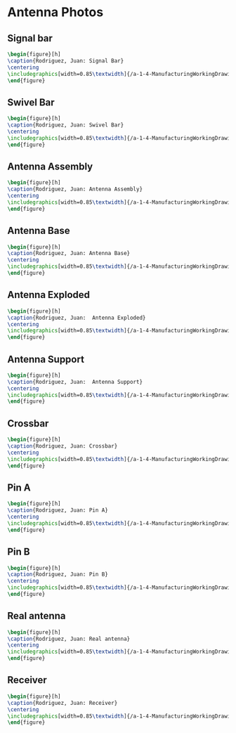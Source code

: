 * Antenna Photos
** Signal bar
#+BEGIN_SRC tex :tangle yes :tangle Antenna.tex
\begin{figure}[h]
\caption{Rodriguez, Juan: Signal Bar}
\centering
\includegraphics[width=0.85\textwidth]{/a-1-4-ManufacturingWorkingDrawing/b-1-WorkingDrawing/c-Antenna/Rodriguez_Juan_Signal_Bar.JPG}
\end{figure}
#+END_SRC
** Swivel Bar
#+BEGIN_SRC tex :tangle yes :tangle Antenna.tex
\begin{figure}[h]
\caption{Rodriguez, Juan: Swivel Bar}
\centering
\includegraphics[width=0.85\textwidth]{/a-1-4-ManufacturingWorkingDrawing/b-1-WorkingDrawing/c-Antenna/Rodriguez_Juan_Swivel_link.JPG}
\end{figure}
#+END_SRC
** Antenna Assembly
#+BEGIN_SRC tex :tangle yes :tangle Antenna.tex
\begin{figure}[h]
\caption{Rodriguez, Juan: Antenna Assembly}
\centering
\includegraphics[width=0.85\textwidth]{/a-1-4-ManufacturingWorkingDrawing/b-1-WorkingDrawing/c-Antenna/Rodriguez_Juan_antenna_assembly.JPG}
\end{figure}
#+END_SRC
** Antenna Base
#+BEGIN_SRC tex :tangle yes :tangle Antenna.tex
\begin{figure}[h]
\caption{Rodriguez, Juan: Antenna Base}
\centering
\includegraphics[width=0.85\textwidth]{/a-1-4-ManufacturingWorkingDrawing/b-1-WorkingDrawing/c-Antenna/Rodriguez_Juan_antenna_base.JPG}
\end{figure}
#+END_SRC
** Antenna Exploded
#+BEGIN_SRC tex :tangle yes :tangle Antenna.tex
\begin{figure}[h]
\caption{Rodriguez, Juan:  Antenna Exploded}
\centering
\includegraphics[width=0.85\textwidth]{/a-1-4-ManufacturingWorkingDrawing/b-1-WorkingDrawing/c-Antenna/Rodriguez_Juan_antenna_exploded.JPG}
\end{figure}
#+END_SRC
** Antenna Support
#+BEGIN_SRC tex :tangle yes :tangle Antenna.tex
\begin{figure}[h]
\caption{Rodriguez, Juan:  Antenna Support}
\centering
\includegraphics[width=0.85\textwidth]{/a-1-4-ManufacturingWorkingDrawing/b-1-WorkingDrawing/c-Antenna/Rodriguez_Juan_antenna_support.JPG}
\end{figure}
#+END_SRC
** Crossbar
#+BEGIN_SRC tex :tangle yes :tangle Antenna.tex
\begin{figure}[h]
\caption{Rodriguez, Juan: Crossbar}
\centering
\includegraphics[width=0.85\textwidth]{/a-1-4-ManufacturingWorkingDrawing/b-1-WorkingDrawing/c-Antenna/Rodriguez_Juan_crossbar.JPG}
\end{figure}
#+END_SRC
** Pin A
#+BEGIN_SRC tex :tangle yes :tangle Antenna.tex
\begin{figure}[h]
\caption{Rodriguez, Juan: Pin A}
\centering
\includegraphics[width=0.85\textwidth]{/a-1-4-ManufacturingWorkingDrawing/b-1-WorkingDrawing/c-Antenna/Rodriguez_Juan_pin_a.JPG}
\end{figure}
#+END_SRC
** Pin B
#+BEGIN_SRC tex :tangle yes :tangle Antenna.tex
\begin{figure}[h]
\caption{Rodriguez, Juan: Pin B}
\centering
\includegraphics[width=0.85\textwidth]{/a-1-4-ManufacturingWorkingDrawing/b-1-WorkingDrawing/c-Antenna/Rodriguez_Juan_pin_b.JPG}
\end{figure}
#+END_SRC
** Real antenna
#+BEGIN_SRC tex :tangle yes :tangle Antenna.tex
\begin{figure}[h]
\caption{Rodriguez, Juan: Real antenna}
\centering
\includegraphics[width=0.85\textwidth]{/a-1-4-ManufacturingWorkingDrawing/b-1-WorkingDrawing/c-Antenna/Rodriguez_Juan_real_antenna.JPG}
\end{figure}
#+END_SRC
** Receiver
#+BEGIN_SRC tex :tangle yes :tangle Antenna.tex
\begin{figure}[h]
\caption{Rodriguez, Juan: Receiver}
\centering
\includegraphics[width=0.85\textwidth]{/a-1-4-ManufacturingWorkingDrawing/b-1-WorkingDrawing/c-Antenna/Rodriguez_Juan_receiver.JPG}
\end{figure}
#+END_SRC

